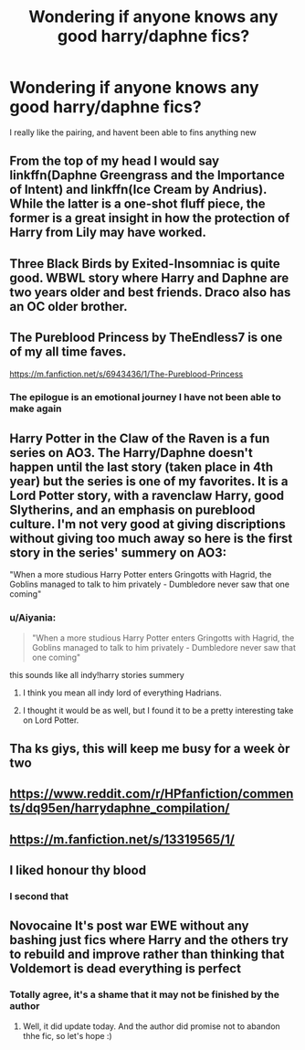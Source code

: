 #+TITLE: Wondering if anyone knows any good harry/daphne fics?

* Wondering if anyone knows any good harry/daphne fics?
:PROPERTIES:
:Author: JaydenC13
:Score: 31
:DateUnix: 1577830430.0
:DateShort: 2020-Jan-01
:FlairText: Request
:END:
I really like the pairing, and havent been able to fins anything new


** From the top of my head I would say linkffn(Daphne Greengrass and the Importance of Intent) and linkffn(Ice Cream by Andrius). While the latter is a one-shot fluff piece, the former is a great insight in how the protection of Harry from Lily may have worked.
:PROPERTIES:
:Author: MikeMystery13
:Score: 9
:DateUnix: 1577838931.0
:DateShort: 2020-Jan-01
:END:


** Three Black Birds by Exited-Insomniac is quite good. WBWL story where Harry and Daphne are two years older and best friends. Draco also has an OC older brother.
:PROPERTIES:
:Author: I_like_yaks
:Score: 8
:DateUnix: 1577835149.0
:DateShort: 2020-Jan-01
:END:


** The Pureblood Princess by TheEndless7 is one of my all time faves.

[[https://m.fanfiction.net/s/6943436/1/The-Pureblood-Princess]]
:PROPERTIES:
:Author: pheonix_t3ars_58
:Score: 5
:DateUnix: 1577883847.0
:DateShort: 2020-Jan-01
:END:

*** The epilogue is an emotional journey I have not been able to make again
:PROPERTIES:
:Author: valondon
:Score: 2
:DateUnix: 1581914826.0
:DateShort: 2020-Feb-17
:END:


** Harry Potter in the Claw of the Raven is a fun series on AO3. The Harry/Daphne doesn't happen until the last story (taken place in 4th year) but the series is one of my favorites. It is a Lord Potter story, with a ravenclaw Harry, good Slytherins, and an emphasis on pureblood culture. I'm not very good at giving discriptions without giving too much away so here is the first story in the series' summery on AO3:

"When a more studious Harry Potter enters Gringotts with Hagrid, the Goblins managed to talk to him privately - Dumbledore never saw that one coming"
:PROPERTIES:
:Author: rmboshears
:Score: 4
:DateUnix: 1577838070.0
:DateShort: 2020-Jan-01
:END:

*** u/Aiyania:
#+begin_quote
  "When a more studious Harry Potter enters Gringotts with Hagrid, the Goblins managed to talk to him privately - Dumbledore never saw that one coming"
#+end_quote

this sounds like all indy!harry stories summery
:PROPERTIES:
:Author: Aiyania
:Score: 23
:DateUnix: 1577851491.0
:DateShort: 2020-Jan-01
:END:

**** I think you mean all indy lord of everything Hadrians.
:PROPERTIES:
:Author: acelenny
:Score: 4
:DateUnix: 1577883854.0
:DateShort: 2020-Jan-01
:END:


**** I thought it would be as well, but I found it to be a pretty interesting take on Lord Potter.
:PROPERTIES:
:Author: pheonix_t3ars_58
:Score: 1
:DateUnix: 1577993962.0
:DateShort: 2020-Jan-02
:END:


** Tha ks giys, this will keep me busy for a week òr two
:PROPERTIES:
:Author: JaydenC13
:Score: 2
:DateUnix: 1577869358.0
:DateShort: 2020-Jan-01
:END:


** [[https://www.reddit.com/r/HPfanfiction/comments/dq95en/harrydaphne_compilation/]]
:PROPERTIES:
:Author: c0smicmuffin
:Score: 2
:DateUnix: 1577905597.0
:DateShort: 2020-Jan-01
:END:


** [[https://m.fanfiction.net/s/13319565/1/]]
:PROPERTIES:
:Author: satanicChaos
:Score: 1
:DateUnix: 1577855472.0
:DateShort: 2020-Jan-01
:END:


** I liked honour thy blood
:PROPERTIES:
:Author: Droo_97
:Score: 1
:DateUnix: 1577871760.0
:DateShort: 2020-Jan-01
:END:

*** I second that
:PROPERTIES:
:Author: pheonix_t3ars_58
:Score: 1
:DateUnix: 1577883715.0
:DateShort: 2020-Jan-01
:END:


** Novocaine It's post war EWE without any bashing just fics where Harry and the others try to rebuild and improve rather than thinking that Voldemort is dead everything is perfect
:PROPERTIES:
:Author: Kingslayer629736
:Score: 0
:DateUnix: 1577889658.0
:DateShort: 2020-Jan-01
:END:

*** Totally agree, it's a shame that it may not be finished by the author
:PROPERTIES:
:Author: MagicSilver7081
:Score: 1
:DateUnix: 1578403178.0
:DateShort: 2020-Jan-07
:END:

**** Well, it did update today. And the author did promise not to abandon thhe fic, so let's hope :)
:PROPERTIES:
:Author: MikeMystery13
:Score: 1
:DateUnix: 1579524130.0
:DateShort: 2020-Jan-20
:END:
